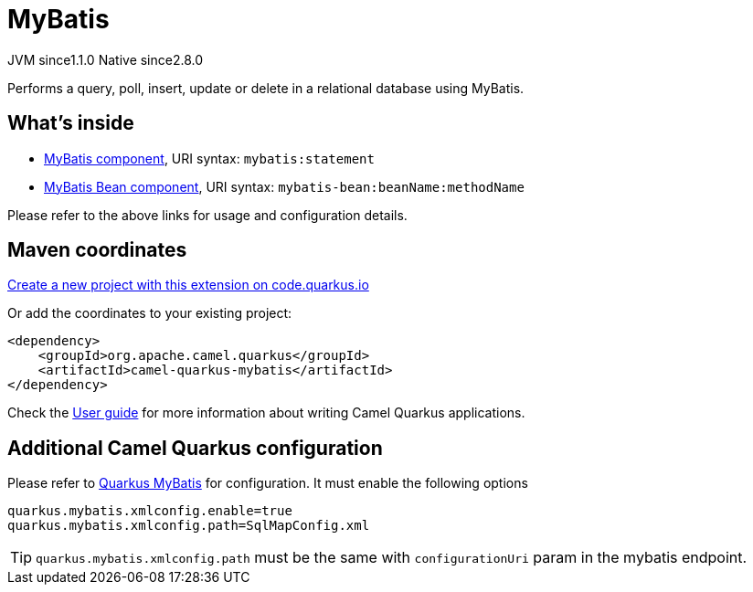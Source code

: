 // Do not edit directly!
// This file was generated by camel-quarkus-maven-plugin:update-extension-doc-page
= MyBatis
:linkattrs:
:cq-artifact-id: camel-quarkus-mybatis
:cq-native-supported: true
:cq-status: Stable
:cq-status-deprecation: Stable
:cq-description: Performs a query, poll, insert, update or delete in a relational database using MyBatis.
:cq-deprecated: false
:cq-jvm-since: 1.1.0
:cq-native-since: 2.8.0

[.badges]
[.badge-key]##JVM since##[.badge-supported]##1.1.0## [.badge-key]##Native since##[.badge-supported]##2.8.0##

Performs a query, poll, insert, update or delete in a relational database using MyBatis.

== What's inside

* xref:{cq-camel-components}::mybatis-component.adoc[MyBatis component], URI syntax: `mybatis:statement`
* xref:{cq-camel-components}::mybatis-bean-component.adoc[MyBatis Bean component], URI syntax: `mybatis-bean:beanName:methodName`

Please refer to the above links for usage and configuration details.

== Maven coordinates

https://code.quarkus.io/?extension-search=camel-quarkus-mybatis[Create a new project with this extension on code.quarkus.io, window="_blank"]

Or add the coordinates to your existing project:

[source,xml]
----
<dependency>
    <groupId>org.apache.camel.quarkus</groupId>
    <artifactId>camel-quarkus-mybatis</artifactId>
</dependency>
----

Check the xref:user-guide/index.adoc[User guide] for more information about writing Camel Quarkus applications.

== Additional Camel Quarkus configuration

Please refer to https://quarkiverse.github.io/quarkiverse-docs/quarkus-mybatis/dev/index.html[Quarkus MyBatis] for configuration. It must enable the following options

[source, properties]
----
quarkus.mybatis.xmlconfig.enable=true
quarkus.mybatis.xmlconfig.path=SqlMapConfig.xml
----
TIP: `quarkus.mybatis.xmlconfig.path` must be the same with `configurationUri` param in the mybatis endpoint.


